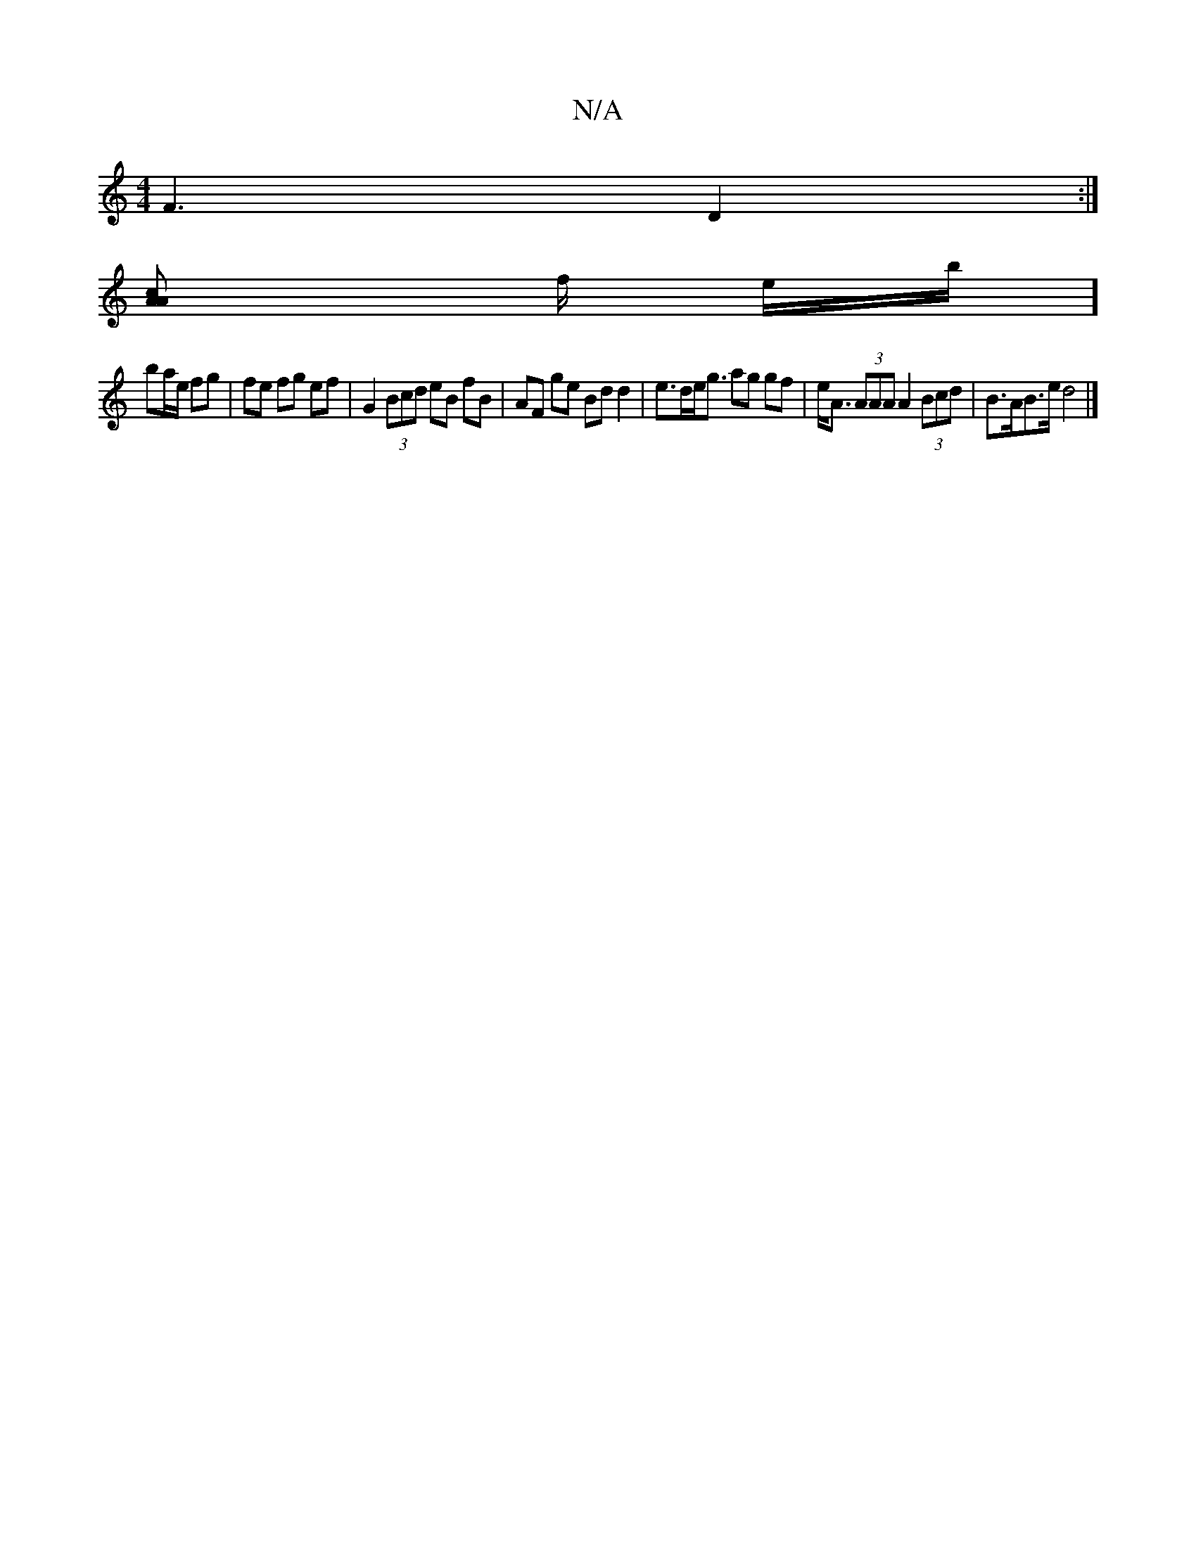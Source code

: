 X:1
T:N/A
M:4/4
R:N/A
K:Cmajor
F3 D2:|
[A2Ac] f/2 3e/2b/]
ba/e/ fg | fe fg ef | G2 (3Bcd eB fB | AF ge Bd d2 | e>de<g ag gf|e<A (3AAA A2 (3Bcd | B>AB>e d4 |]

a2 | fgef g2fa |
gefd B2 Bg |
a2 a2 gdBB | AG F2 BGBA | z2 ga f2 ed | BB